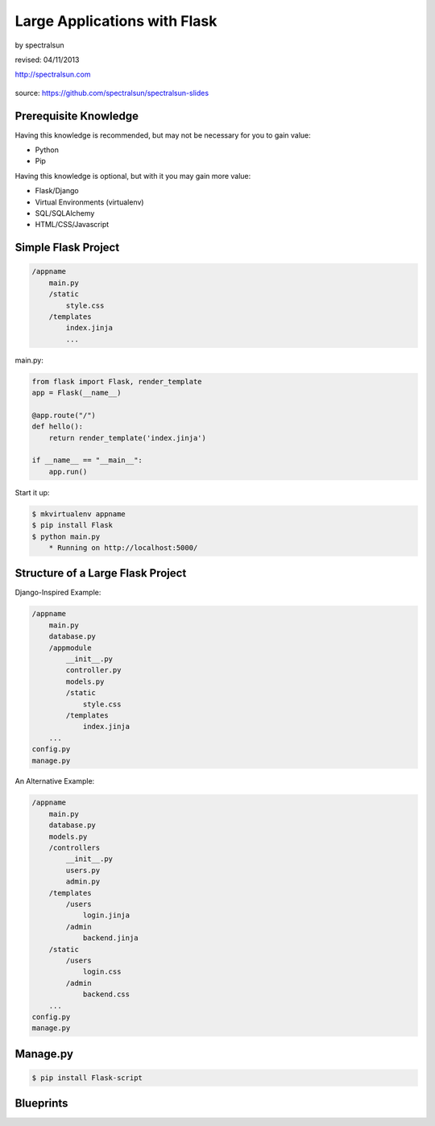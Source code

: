 =============================
Large Applications with Flask
=============================

by spectralsun 

revised: 04/11/2013

http://spectralsun.com

.. figure:: /_static/images/flask-logo.png
    :align: center

source: https://github.com/spectralsun/spectralsun-slides

Prerequisite Knowledge
======================

Having this knowledge is recommended, but may not be necessary for you to gain value:

* Python
* Pip

Having this knowledge is optional, but with it you may gain more value:

* Flask/Django
* Virtual Environments (virtualenv)
* SQL/SQLAlchemy
* HTML/CSS/Javascript

Simple Flask Project
====================

.. code-block:: bash

    /appname
        main.py
        /static
            style.css
        /templates
            index.jinja
            ...

main.py:

.. code-block:: python

    from flask import Flask, render_template
    app = Flask(__name__)

    @app.route("/")
    def hello():
        return render_template('index.jinja')

    if __name__ == "__main__":
        app.run()

Start it up:

.. code-block:: bash

    $ mkvirtualenv appname 
    $ pip install Flask
    $ python main.py
        * Running on http://localhost:5000/

Structure of a Large Flask Project
==================================

Django-Inspired Example:

.. code-block:: bash

    /appname
        main.py
        database.py
        /appmodule
            __init__.py
            controller.py
            models.py
            /static
                style.css
            /templates
                index.jinja
        ...
    config.py
    manage.py

An Alternative Example:

.. code-block:: bash

    /appname
        main.py
        database.py
        models.py
        /controllers
            __init__.py
            users.py
            admin.py
        /templates
            /users
                login.jinja
            /admin
                backend.jinja
        /static
            /users
                login.css
            /admin
                backend.css
        ...
    config.py
    manage.py

Manage.py
=========

.. code-block:: bash
    
    $ pip install Flask-script

Blueprints
==========
